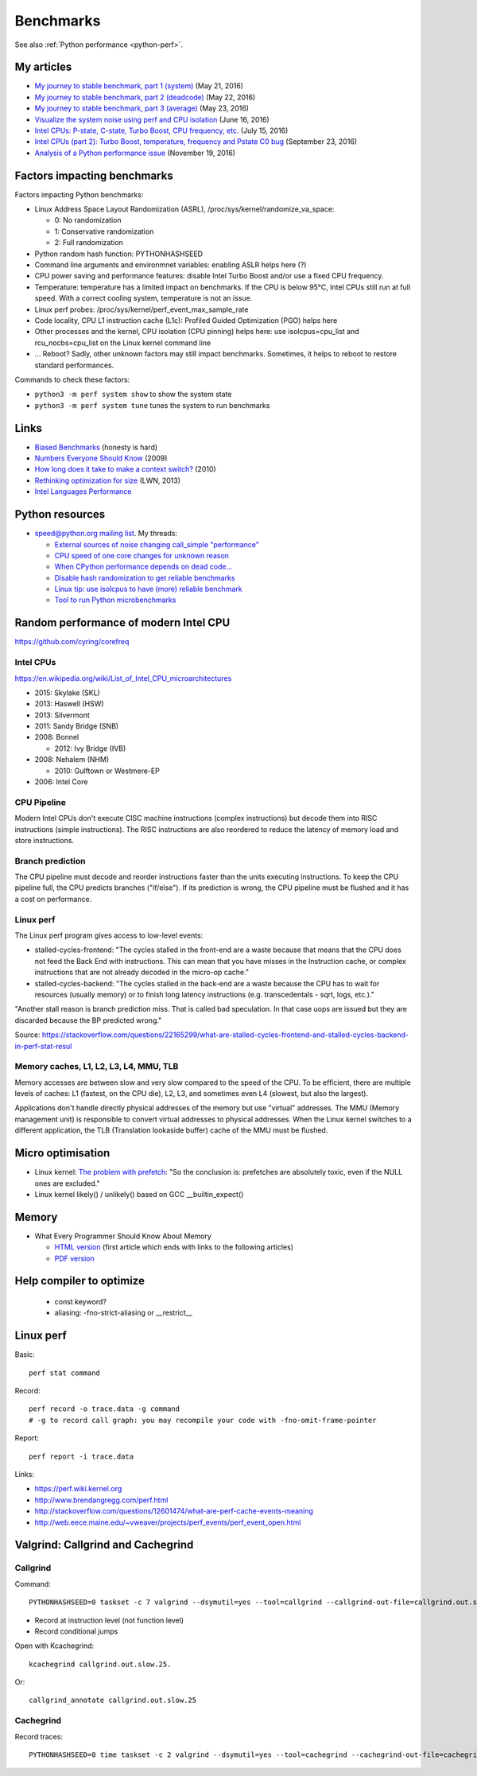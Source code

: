.. _benchmark:

++++++++++
Benchmarks
++++++++++

See also :ref:`Python performance <python-perf>`.

My articles
===========

* `My journey to stable benchmark, part 1 (system)
  <https://vstinner.github.io/journey-to-stable-benchmark-system.html>`_ (May 21, 2016)
* `My journey to stable benchmark, part 2 (deadcode)
  <https://vstinner.github.io/journey-to-stable-benchmark-deadcode.html>`_ (May 22, 2016)
* `My journey to stable benchmark, part 3 (average)
  <https://vstinner.github.io/journey-to-stable-benchmark-average.html>`_ (May 23, 2016)
* `Visualize the system noise using perf and CPU isolation
  <https://vstinner.github.io/perf-visualize-system-noise-with-cpu-isolation.html>`_ (June 16, 2016)
* `Intel CPUs: P-state, C-state, Turbo Boost, CPU frequency, etc.
  <https://vstinner.github.io/intel-cpus.html>`_ (July 15, 2016)
* `Intel CPUs (part 2): Turbo Boost, temperature, frequency and Pstate C0 bug
  <https://vstinner.github.io/intel-cpus-part2.html>`_
  (September 23, 2016)
* `Analysis of a Python performance issue
  <https://vstinner.github.io/analysis-python-performance-issue.html>`_
  (November 19, 2016)


Factors impacting benchmarks
============================

Factors impacting Python benchmarks:

* Linux Address Space Layout Randomization (ASRL),
  /proc/sys/kernel/randomize_va_space:

  * 0: No randomization
  * 1: Conservative randomization
  * 2: Full randomization

* Python random hash function: PYTHONHASHSEED
* Command line arguments and environmnet variables: enabling ASLR helps here (?)
* CPU power saving and performance features: disable Intel Turbo Boost and/or
  use a fixed CPU frequency.
* Temperature: temperature has a limited impact on benchmarks. If the CPU is
  below 95°C, Intel CPUs still run at full speed. With a correct cooling
  system, temperature is not an issue.
* Linux perf probes: /proc/sys/kernel/perf_event_max_sample_rate
* Code locality, CPU L1 instruction cache (L1c): Profiled Guided Optimization
  (PGO) helps here
* Other processes and the kernel, CPU isolation (CPU pinning) helps here:
  use isolcpus=cpu_list and rcu_nocbs=cpu_list on the Linux kernel command line
* ... Reboot? Sadly, other unknown factors may still impact benchmarks.
  Sometimes, it helps to reboot to restore standard performances.

Commands to check these factors:

* ``python3 -m perf system show`` to show the system state
* ``python3 -m perf system tune`` tunes the system to run benchmarks


Links
=====

* `Biased Benchmarks
  <http://matthewrocklin.com/blog/work/2017/03/09/biased-benchmarks>`_
  (honesty is hard)
* `Numbers Everyone Should Know
  <https://everythingisdata.wordpress.com/2009/10/17/numbers-everyone-should-know/>`_
  (2009)
* `How long does it take to make a context switch?
  <http://blog.tsunanet.net/2010/11/how-long-does-it-take-to-make-context.html>`_
  (2010)
* `Rethinking optimization for size <https://lwn.net/Articles/534735/>`_
  (LWN, 2013)
* `Intel Languages Performance <http://languagesperformance.intel.com/>`_


Python resources
================

* `speed@python.org mailing list
  <https://mail.python.org/mailman/listinfo/speed>`_. My threads:

  * `External sources of noise changing call_simple "performance"
    <https://mail.python.org/pipermail/speed/2016-May/000350.html>`_
  * `CPU speed of one core changes for unknown reason
    <https://mail.python.org/pipermail/speed/2016-May/000349.html>`_
  * `When CPython performance depends on dead code...
    <https://mail.python.org/pipermail/speed/2016-April/000341.html>`_
  * `Disable hash randomization to get reliable benchmarks
    <https://mail.python.org/pipermail/speed/2016-April/000329.html>`_
  * `Linux tip: use isolcpus to have (more) reliable benchmark
    <https://mail.python.org/pipermail/speed/2016-February/000276.html>`_
  * `Tool to run Python microbenchmarks
    <https://mail.python.org/pipermail/speed/2016-February/000275.html>`_


Random performance of modern Intel CPU
======================================

https://github.com/cyring/corefreq

Intel CPUs
----------

https://en.wikipedia.org/wiki/List_of_Intel_CPU_microarchitectures

* 2015: Skylake (SKL)
* 2013: Haswell (HSW)
* 2013: Silvermont
* 2011: Sandy Bridge (SNB)
* 2008: Bonnel

  * 2012: Ivy Bridge (IVB)

* 2008: Nehalem (NHM)

  * 2010: Gulftown or Westmere-EP

* 2006: Intel Core


CPU Pipeline
------------

Modern Intel CPUs don't execute CISC machine instructions (complex
instructions) but decode them into RISC instructions (simple instructions).
The RISC instructions are also reordered to reduce the latency of memory load
and store instructions.

Branch prediction
-----------------

The CPU pipeline must decode and reorder instructions faster than the units
executing instructions. To keep the CPU pipeline full, the CPU predicts
branches ("if/else"). If its prediction is wrong, the CPU pipeline must be
flushed and it has a cost on performance.

Linux perf
----------

The Linux perf program gives access to low-level events:

* stalled-cycles-frontend: "The cycles stalled in the front-end are a waste
  because that means that the CPU does not feed the Back End with instructions.
  This can mean that you have misses in the Instruction cache, or complex
  instructions that are not already decoded in the micro-op cache."
* stalled-cycles-backend: "The cycles stalled in the back-end are a waste
  because the CPU has to wait for resources (usually memory) or to finish long
  latency instructions (e.g. transcedentals - sqrt, logs, etc.)."

"Another stall reason is branch prediction miss. That is called bad
speculation. In that case uops are issued but they are discarded because the BP
predicted wrong."

Source: https://stackoverflow.com/questions/22165299/what-are-stalled-cycles-frontend-and-stalled-cycles-backend-in-perf-stat-resul

Memory caches, L1, L2, L3, L4, MMU, TLB
---------------------------------------

Memory accesses are between slow and very slow compared to the speed of the
CPU. To be efficient, there are multiple levels of caches: L1 (fastest, on the
CPU die), L2, L3, and sometimes even L4 (slowest, but also the largest).

Applications don't handle directly physical addresses of the memory but use
"virtual" addresses. The MMU (Memory management unit) is responsible to convert
virtual addresses to physical addresses. When the Linux kernel switches to a
different application, the TLB (Translation lookaside buffer) cache of the MMU
must be flushed.


Micro optimisation
==================

* Linux kernel: `The problem with prefetch
  <https://lwn.net/Articles/444336/>`_: "So the conclusion is: prefetches are
  absolutely toxic, even if the NULL ones are excluded."
* Linux kernel likely() / unlikely() based on GCC __builtin_expect()


Memory
======

* What Every Programmer Should Know About Memory

  - `HTML version <http://lwn.net/Articles/250967/>`_ (first article which
    ends with links to the following articles)
  - `PDF version
    <http://ftp.linux.org.ua/pub/docs/developer/general/cpumemory.pdf>`_


Help compiler to optimize
=========================

 * const keyword?
 * aliasing: -fno-strict-aliasing or __restrict__


Linux perf
==========

Basic::

    perf stat command

Record::

    perf record -o trace.data -g command
    # -g to record call graph: you may recompile your code with -fno-omit-frame-pointer

Report::

    perf report -i trace.data

Links:

* https://perf.wiki.kernel.org
* http://www.brendangregg.com/perf.html
* http://stackoverflow.com/questions/12601474/what-are-perf-cache-events-meaning
* http://web.eece.maine.edu/~vweaver/projects/perf_events/perf_event_open.html


Valgrind: Callgrind and Cachegrind
==================================

Callgrind
---------

Command::

    PYTHONHASHSEED=0 taskset -c 7 valgrind --dsymutil=yes --tool=callgrind --callgrind-out-file=callgrind.out.slow2.25 --dump-instr=yes --collect-jumps=yes ./slow ../benchmarks/performance/bm_call_simple.py -n 50 --timer perf_counter

* Record at instruction level (not function level)
* Record conditional jumps

Open with Kcachegrind::

    kcachegrind callgrind.out.slow.25.

Or::

    callgrind_annotate callgrind.out.slow.25

.. seealso::
   `Callgrind documentation <http://valgrind.org/docs/manual/cl-manual.html>`_.


Cachegrind
----------

Record traces::

    PYTHONHASHSEED=0 time taskset -c 2 valgrind --dsymutil=yes --tool=cachegrind --cachegrind-out-file=cachegrind.out.fast.25 ./fast ../benchmarks/performance/bm_call_simple.py -n 25 --timer perf_counter

.. seealso::
   `Cachegrind documentation
   <http://valgrind.org/docs/manual/cg-manual.html>`_.
